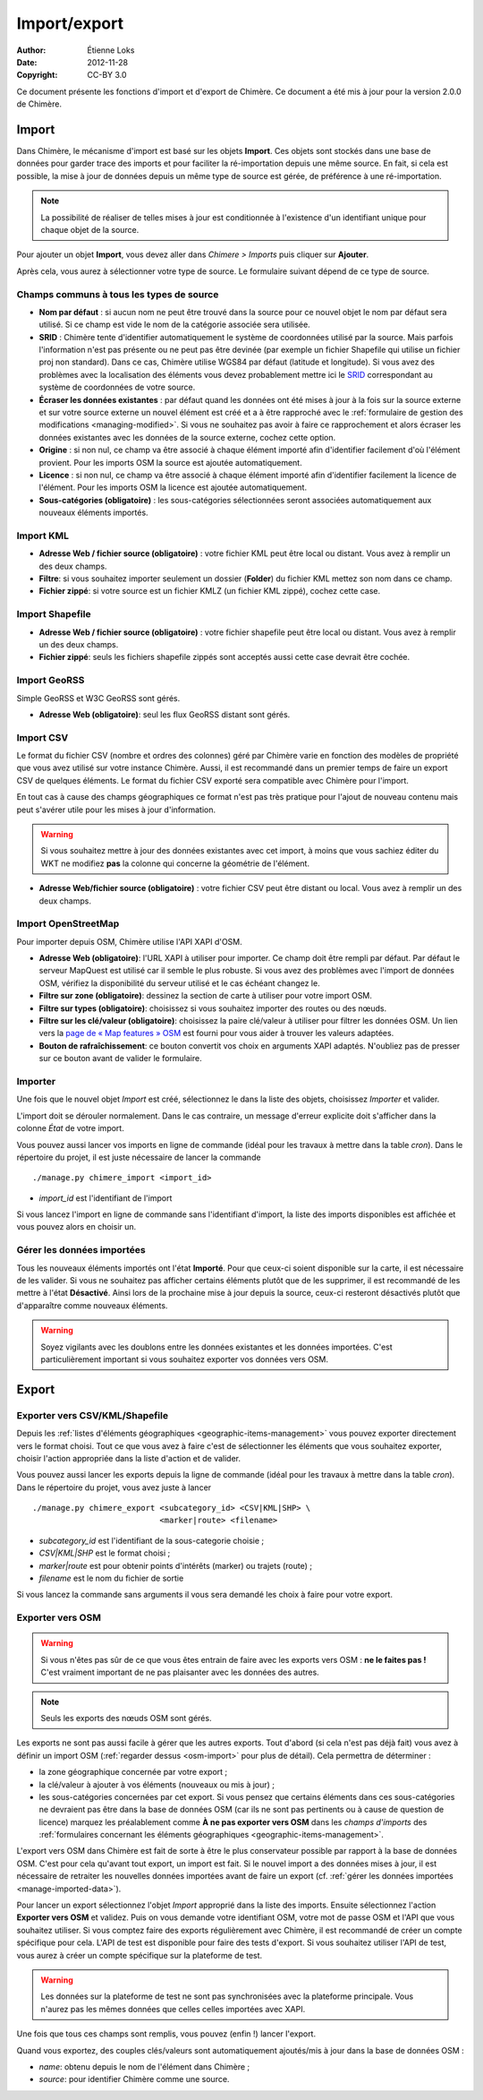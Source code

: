 .. -*- coding: utf-8 -*-

=============
Import/export
=============

:Author: Étienne Loks
:date: 2012-11-28
:Copyright: CC-BY 3.0

Ce document présente les fonctions d'import et d'export de Chimère.
Ce document a été mis à jour pour la version 2.0.0 de Chimère.

.. _importing:

Import
------

Dans Chimère, le mécanisme d'import est basé sur les objets **Import**. Ces
objets sont stockés dans une base de données pour garder trace des imports et
pour faciliter la ré-importation depuis une même source. En fait, si cela est
possible, la mise à jour de données depuis un même type de source est gérée, de
préférence à une ré-importation.

.. Note::
    La possibilité de réaliser de telles mises à jour est conditionnée à
    l'existence d'un identifiant unique pour chaque objet de la source.

Pour ajouter un objet **Import**, vous devez aller dans *Chimere > Imports* puis
cliquer sur **Ajouter**.

Après cela, vous aurez à sélectionner votre type de source. Le formulaire
suivant dépend de ce type de source.

Champs communs à tous les types de source
*****************************************

- **Nom par défaut** : si aucun nom ne peut être trouvé dans la source pour ce
  nouvel objet le nom par défaut sera utilisé. Si ce champ est vide le nom de
  la catégorie associée sera utilisée.
- **SRID** : Chimère tente d'identifier automatiquement le système de coordonnées
  utilisé par la source. Mais parfois l'information n'est pas présente ou ne
  peut pas être devinée (par exemple un fichier Shapefile qui utilise un fichier
  proj non standard). Dans ce cas, Chimère utilise WGS84 par défaut (latitude et
  longitude). Si vous avez des problèmes avec la localisation des éléments vous
  devez probablement mettre ici le `SRID <https://en.wikipedia.org/wiki/SRID>`_
  correspondant au système de coordonnées de votre source.
- **Écraser les données existantes** : par défaut quand les données ont été
  mises à jour à la fois sur la source externe et sur votre source externe un
  nouvel élément est créé et a à être rapproché avec le :ref:`formulaire de
  gestion des modifications <managing-modified>`. Si vous ne souhaitez pas avoir
  à faire ce rapprochement et alors écraser les données existantes avec les
  données de la source externe, cochez cette option.
- **Origine** : si non nul, ce champ va être associé à chaque élément importé
  afin d'identifier facilement d'où l'élément provient. Pour les imports OSM
  la source est ajoutée automatiquement.
- **Licence** : si non nul, ce champ va être associé à chaque élément importé
  afin d'identifier facilement la licence de l'élément. Pour les imports OSM
  la licence est ajoutée automatiquement.
- **Sous-catégories (obligatoire)** : les sous-catégories sélectionnées seront
  associées automatiquement aux nouveaux éléments importés.


Import KML
**********

.. image:: static/chimere_admin_import_KML.png


- **Adresse Web / fichier source (obligatoire)** : votre fichier KML peut être
  local ou distant. Vous avez à remplir un des deux champs.
- **Filtre**: si vous souhaitez importer seulement un dossier (**Folder**) du
  fichier KML mettez son nom dans ce champ.
- **Fichier zippé**: si votre source est un fichier KMLZ (un fichier KML zippé),
  cochez cette case.

Import Shapefile
****************

.. image:: static/chimere_admin_import_shapefile.png


- **Adresse Web / fichier source (obligatoire)** : votre fichier shapefile peut
  être local ou distant. Vous avez à remplir un des deux champs.
- **Fichier zippé**: seuls les fichiers shapefile zippés sont acceptés aussi
  cette case devrait être cochée.

Import GeoRSS
*************

Simple GeoRSS et W3C GeoRSS sont gérés.

.. image:: static/chimere_admin_import_georss.png

- **Adresse Web (obligatoire)**: seul les flux GeoRSS distant sont gérés.

Import CSV
**********

Le format du fichier CSV (nombre et ordres des colonnes) géré par Chimère
varie en fonction des modèles de propriété que vous avez utilisé sur votre
instance Chimère.
Aussi, il est recommandé dans un premier temps de faire un export CSV de
quelques éléments.
Le format du fichier CSV exporté sera compatible avec Chimère pour l'import.


En tout cas à cause des champs géographiques ce format n'est pas très
pratique pour l'ajout de nouveau contenu mais peut s'avérer utile pour les
mises à jour d'information.

.. Warning::
   Si vous souhaitez mettre à jour des données existantes avec cet import, à
   moins que vous sachiez éditer du WKT ne modifiez **pas** la colonne qui
   concerne la géométrie de l'élément.

.. image:: static/chimere_admin_import_CSV.png

- **Adresse Web/fichier source (obligatoire)** : votre fichier CSV peut être
  distant ou local. Vous avez à remplir un des deux champs.

.. _osm-import:

Import OpenStreetMap
********************

.. image:: static/chimere_admin_import_OSM.png

Pour importer depuis OSM, Chimère utilise l'API XAPI d'OSM.

- **Adresse Web (obligatoire)**: l'URL XAPI à utiliser pour importer. Ce champ
  doit être rempli par défaut. Par défaut le serveur MapQuest est utilisé car
  il semble le plus robuste. Si vous avez des problèmes avec l'import de données
  OSM, vérifiez la disponibilité du serveur utilisé et le cas échéant changez
  le.
- **Filtre sur zone (obligatoire)**: dessinez la section de carte à utiliser
  pour votre import OSM.
- **Filtre sur types (obligatoire)**: choisissez si vous souhaitez importer des
  routes ou des nœuds.
- **Filtre sur les clé/valeur (obligatoire)**: choisissez la paire clé/valeur
  à utiliser pour filtrer les données OSM. Un lien vers la `page de « Map
  features » OSM <https://wiki.openstreetmap.org/wiki/Map_Features>`_ est
  fourni pour vous aider à trouver les valeurs adaptées.
- **Bouton de rafraîchissement**: ce bouton convertit vos choix en arguments
  XAPI adaptés. N'oubliez pas de presser sur ce bouton avant de valider le
  formulaire.

Importer
********

Une fois que le nouvel objet *Import* est créé, sélectionnez le dans la liste
des objets, choisissez *Importer* et valider.

L'import doit se dérouler normalement. Dans le cas contraire, un message
d'erreur explicite doit s'afficher dans la colonne *État* de votre import.

Vous pouvez aussi lancer vos imports en ligne de commande (idéal pour les
travaux à mettre dans la table *cron*). Dans le répertoire du projet, il est
juste nécessaire de lancer la commande ::

    ./manage.py chimere_import <import_id>

- *import_id* est l'identifiant de l'import

Si vous lancez l'import en ligne de commande sans l'identifiant d'import, la
liste des imports disponibles est affichée et vous pouvez alors en choisir un.

.. _manage-imported-data:

Gérer les données importées
***************************

Tous les nouveaux éléments importés ont l'état **Importé**. Pour que ceux-ci
soient disponible sur la carte, il est nécessaire de les valider. Si vous
ne souhaitez pas afficher certains éléments plutôt que de les supprimer, il est
recommandé de les mettre à l'état **Désactivé**. Ainsi lors de la prochaine
mise à jour depuis la source, ceux-ci resteront désactivés plutôt que
d'apparaître comme nouveaux éléments.

.. Warning::
   Soyez vigilants avec les doublons entre les données existantes et les données
   importées. C'est particulièrement important si vous souhaitez exporter vos
   données vers OSM.

Export
------

Exporter vers CSV/KML/Shapefile
*******************************

Depuis les :ref:`listes d'éléments géographiques <geographic-items-management>`
vous pouvez exporter directement vers le format choisi.
Tout ce que vous avez à faire c'est de sélectionner les éléments que vous
souhaitez exporter, choisir l'action appropriée dans la liste d'action et de
valider.

Vous pouvez aussi lancer les exports depuis la ligne de commande (idéal pour les
travaux à mettre dans la table *cron*). Dans le répertoire du projet, vous avez
juste à lancer ::

    ./manage.py chimere_export <subcategory_id> <CSV|KML|SHP> \
                               <marker|route> <filename>

- *subcategory_id* est l'identifiant de la sous-categorie choisie ;
- *CSV|KML|SHP* est le format choisi ;
- *marker|route* est pour obtenir points d'intérêts (marker) ou trajets
  (route) ;
- *filename* est le nom du fichier de sortie

Si vous lancez la commande sans arguments il vous sera demandé les choix à faire
pour votre export.


Exporter vers OSM
*****************

.. Warning::
   Si vous n'êtes pas sûr de ce que vous êtes entrain de faire avec les exports
   vers OSM : **ne le faites pas !** C'est vraiment important de ne pas
   plaisanter avec les données des autres.

.. Note::
    Seuls les exports des nœuds OSM sont gérés.

Les exports ne sont pas aussi facile à gérer que les autres exports. Tout
d'abord (si cela n'est pas déjà fait) vous avez à définir un import OSM
(:ref:`regarder dessus <osm-import>` pour plus de détail). Cela permettra de
déterminer :

- la zone géographique concernée par votre export ;
- la clé/valeur à ajouter à vos éléments (nouveaux ou mis à jour) ;
- les sous-catégories concernées par cet export. Si vous pensez que certains
  éléments dans ces sous-catégories ne devraient pas être dans la base de
  données OSM (car ils ne sont pas pertinents ou à cause de question de licence)
  marquez les préalablement comme **À ne pas exporter vers OSM** dans les
  *champs d'imports* des :ref:`formulaires concernant les éléments géographiques
  <geographic-items-management>`.


L'export vers OSM dans Chimère est fait de sorte à être le plus
conservateur possible par rapport à la base de données OSM. C'est pour cela
qu'avant tout export, un import est fait. Si le nouvel import a des données
mises à jour, il est nécessaire de retraiter les nouvelles données importées
avant de faire un export (cf. :ref:`gérer les données importées
<manage-imported-data>`).

Pour lancer un export sélectionnez l'objet *Import* approprié dans la liste
des imports. Ensuite sélectionnez l'action **Exporter vers OSM** et validez.
Puis on vous demande votre identifiant OSM, votre mot de passe OSM et l'API
que vous souhaitez utiliser. Si vous comptez faire des exports régulièrement
avec Chimère, il est recommandé de créer un compte spécifique pour cela.
L'API de test est disponible pour faire des tests d'export. Si vous souhaitez
utiliser l'API de test, vous aurez à créer un compte spécifique sur la
plateforme de test.

.. Warning::
   Les données sur la plateforme de test ne sont pas synchronisées avec la
   plateforme principale. Vous n'aurez pas les mêmes données que celles celles
   importées avec XAPI.

Une fois que tous ces champs sont remplis, vous pouvez (enfin !) lancer
l'export.

Quand vous exportez, des couples clés/valeurs sont automatiquement ajoutés/mis à
jour dans la base de données OSM :

- *name*: obtenu depuis le nom de l'élément dans Chimère ;
- *source*: pour identifier Chimère comme une source.
